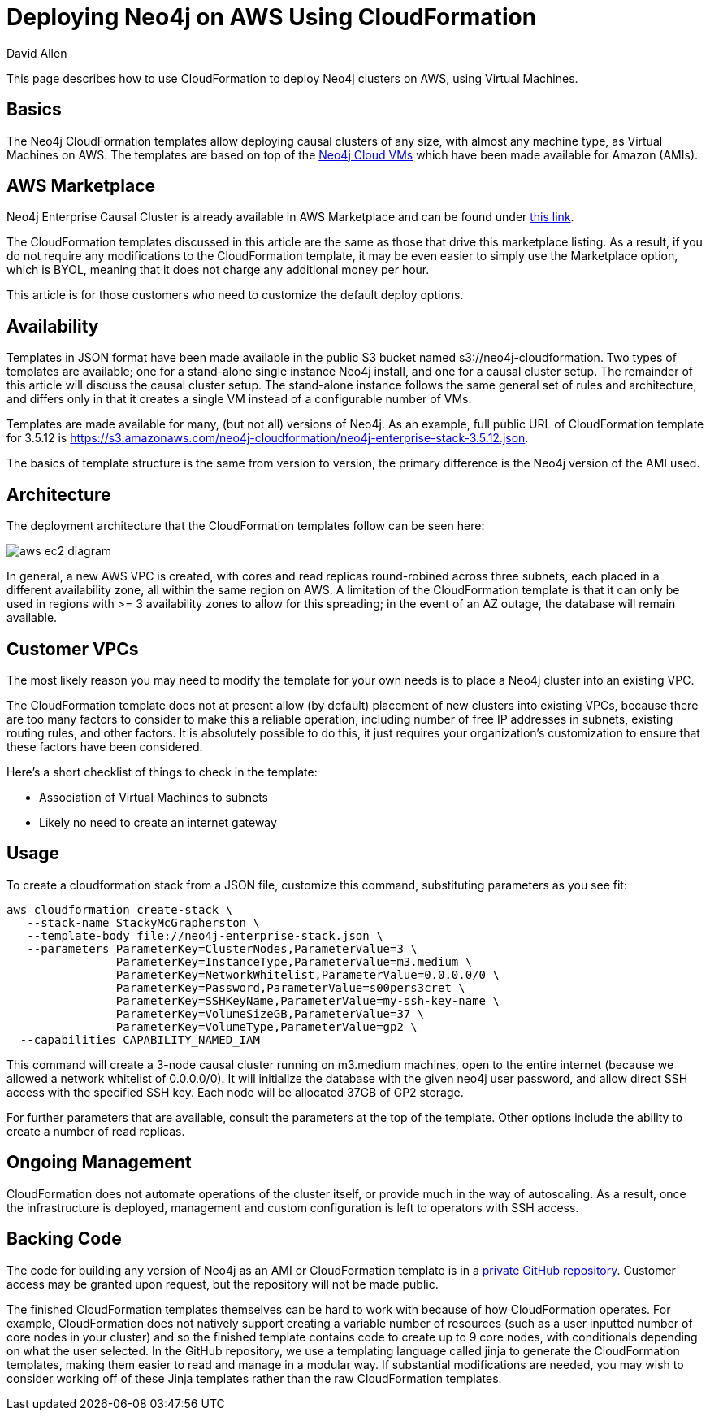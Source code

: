 = Deploying Neo4j on AWS Using CloudFormation
:slug: deploy-aws-cloudformation
:author: David Allen
:neo4j-versions: 3.4, 3.5
:tags: cloud, aws, deployment
:category: cluster
:public:

This page describes how to use CloudFormation to deploy Neo4j clusters on AWS, using Virtual
Machines.

== Basics

The Neo4j CloudFormation templates allow deploying causal clusters of any size, with
almost any machine type, as Virtual Machines on AWS.  The templates are based on top 
of the https://neo4j.com/developer/neo4j-cloud-vms/[Neo4j Cloud VMs] which have been
made available for Amazon (AMIs).

== AWS Marketplace

Neo4j Enterprise Causal Cluster is already available in AWS Marketplace and can be
found under https://aws.amazon.com/marketplace/pp/B07D441G55?qid=1544721936903&sr=0-1&ref_=srh_res_product_title[this link].

The CloudFormation templates discussed in this article are the same as those that drive
this marketplace listing.  As a result, if you do not require any modifications to the
CloudFormation template, it may be even easier to simply use the Marketplace option,
which is BYOL, meaning that it does not charge any additional money per hour.

This article is for those customers who need to customize the default deploy options.

== Availability

Templates in JSON format have been made available in the public S3 bucket named
s3://neo4j-cloudformation.  Two types of templates are available; one for a stand-alone
single instance Neo4j install, and one for a causal cluster setup.  The remainder of this
article will discuss the causal cluster setup.   The stand-alone instance follows the 
same general set of rules and architecture, and differs only in that it creates a single
VM instead of a configurable number of VMs.

Templates are made available for many, (but not all) versions of Neo4j.  As an example,
full public URL of CloudFormation template for 3.5.12 is https://s3.amazonaws.com/neo4j-cloudformation/neo4j-enterprise-stack-3.5.12.json.

The basics of template structure is the same from version to version, the primary difference
is the Neo4j version of the AMI used.

== Architecture

The deployment architecture that the CloudFormation templates follow can be seen here:

image::https://s3.amazonaws.com/dev.assets.neo4j.com/kb-content/aws-ec2-diagram.png[]

In general, a new AWS VPC is created, with cores and read replicas round-robined across
three subnets, each placed in a different availability zone, all within the same
region on AWS.  A limitation of the CloudFormation template is that it can only be
used in regions with >= 3 availability zones to allow for this spreading; in the event
of an AZ outage, the database will remain available.

== Customer VPCs

The most likely reason you may need to modify the template for your own needs is to 
place a Neo4j cluster into an existing VPC.

The CloudFormation template does not at present allow (by default) placement of new clusters into 
existing VPCs, because there are too many factors to consider to make this a reliable
operation, including number of free IP addresses in subnets, existing routing rules, 
and other factors.   It is absolutely possible to do this, it just requires your
organization's customization to ensure that these factors have been considered.

Here's a short checklist of things to check in the template:

- Association of Virtual Machines to subnets
- Likely no need to create an internet gateway

== Usage

To create a cloudformation stack from a JSON file, customize this command, substituting
parameters as you see fit:

[source,shell]
----
aws cloudformation create-stack \
   --stack-name StackyMcGrapherston \
   --template-body file://neo4j-enterprise-stack.json \
   --parameters ParameterKey=ClusterNodes,ParameterValue=3 \
                ParameterKey=InstanceType,ParameterValue=m3.medium \
                ParameterKey=NetworkWhitelist,ParameterValue=0.0.0.0/0 \
                ParameterKey=Password,ParameterValue=s00pers3cret \
                ParameterKey=SSHKeyName,ParameterValue=my-ssh-key-name \
                ParameterKey=VolumeSizeGB,ParameterValue=37 \
                ParameterKey=VolumeType,ParameterValue=gp2 \
  --capabilities CAPABILITY_NAMED_IAM
----

This command will create a 3-node causal cluster running on m3.medium machines,
open to the entire internet (because we allowed a network whitelist of 0.0.0.0/0).
It will initialize the database with the given neo4j user password, and allow direct
SSH access with the specified SSH key.  Each node will be allocated 37GB of GP2 
storage.

For further parameters that are available, consult the parameters at the top of the
template.  Other options include the ability to create a number of read replicas.

== Ongoing Management

CloudFormation does not automate operations of the cluster itself, or provide much in
the way of autoscaling.  As a result, once the infrastructure is deployed, management
and custom configuration is left to operators with SSH access.

== Backing Code

The code for building any version of Neo4j as an AMI or CloudFormation template is in a
https://github.com/neo-technology/neo4j-cloud-launcher[private GitHub repository].  Customer
access may be granted upon request, but the repository will not be made public.

The finished CloudFormation templates themselves can be hard to work with because of how
CloudFormation operates.  For example, CloudFormation does not natively support creating
a variable number of resources (such as a user inputted number of core nodes in your cluster)
and so the finished template contains code to create up to 9 core nodes, with conditionals
depending on what the user selected.  In the GitHub repository, we use a templating 
language called jinja to generate the CloudFormation templates, making them easier 
to read and manage in a modular way.   If substantial modifications are needed, you
may wish to consider working off of these Jinja templates rather than the raw CloudFormation
templates.

